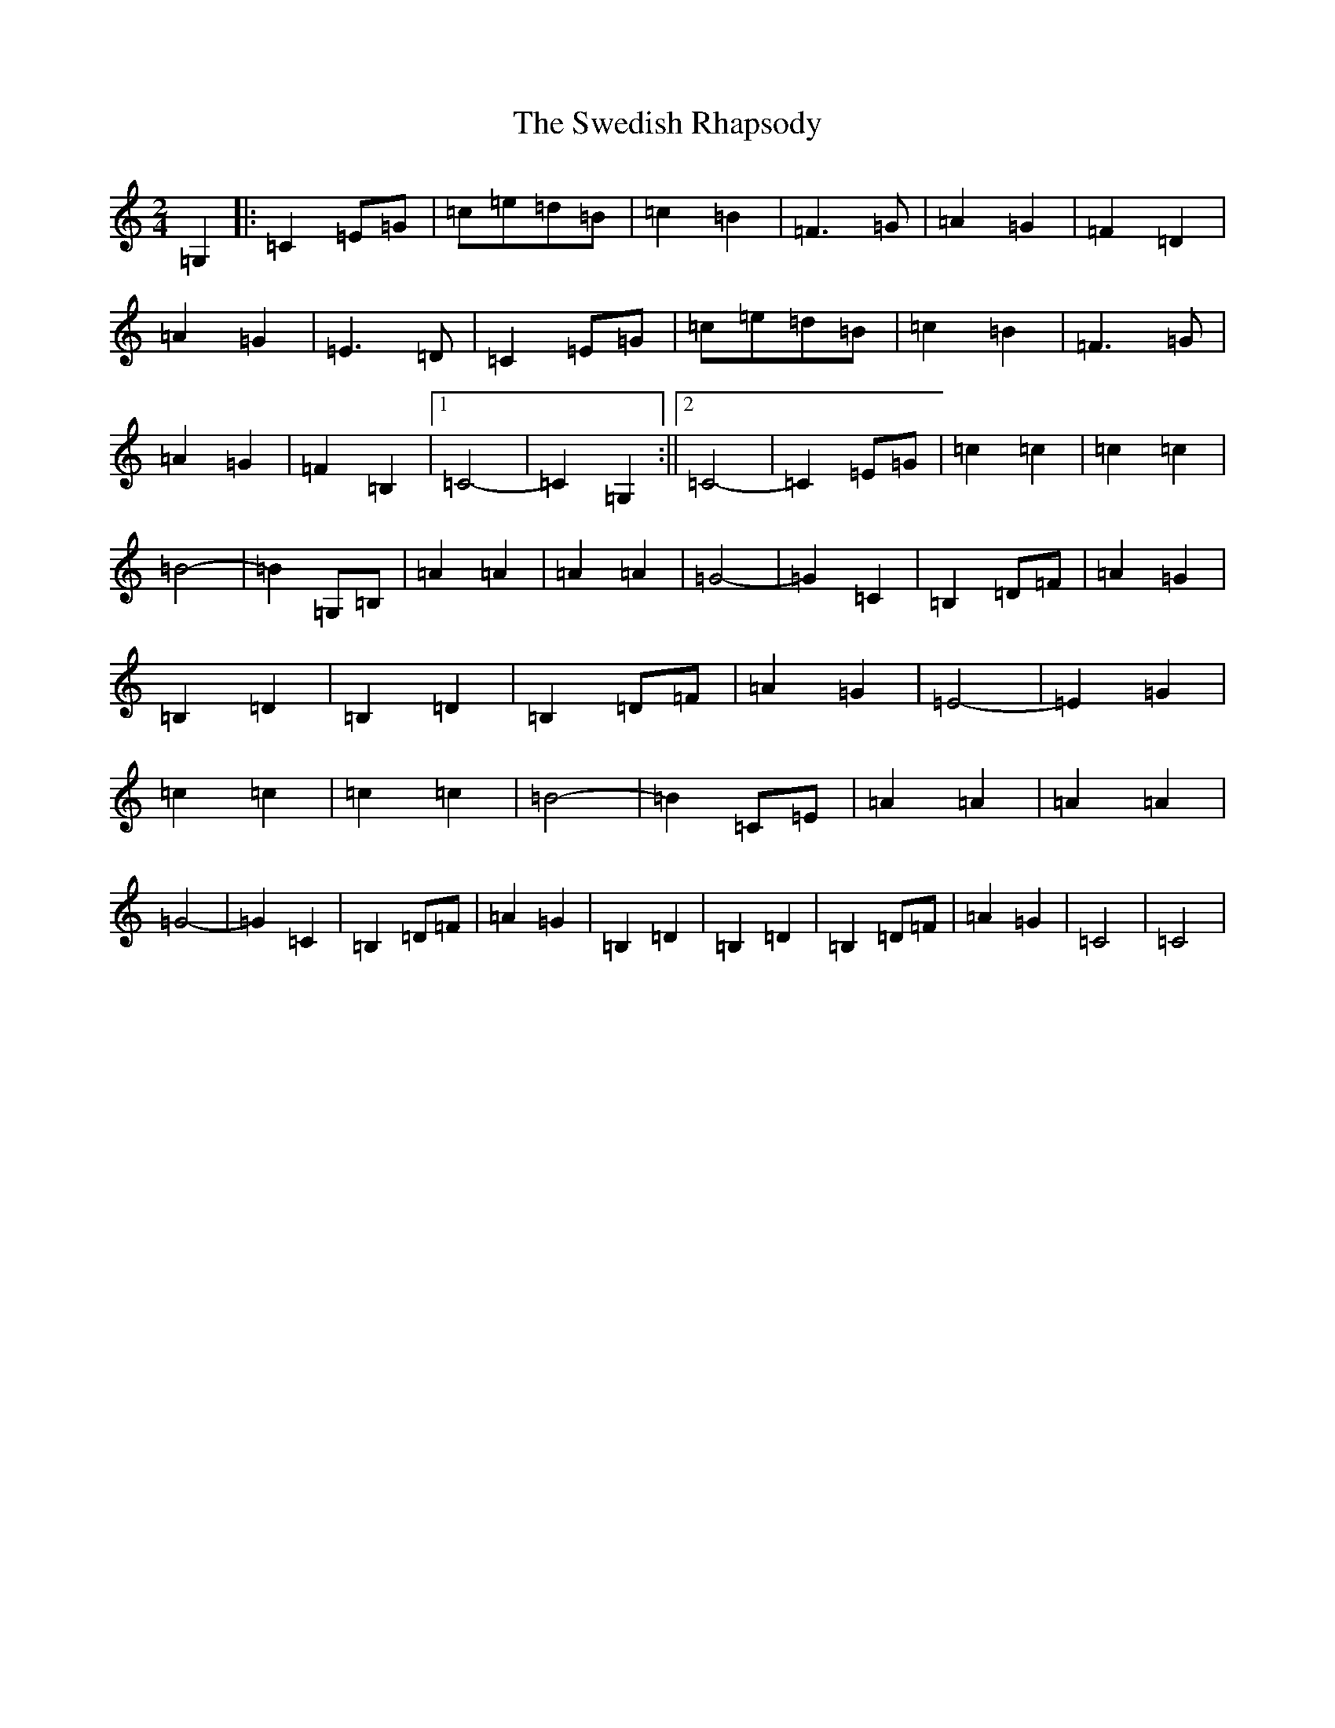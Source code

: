 X: 20515
T: Swedish Rhapsody, The
S: https://thesession.org/tunes/7111#setting7111
R: polka
M:2/4
L:1/8
K: C Major
=G,2|:=C2=E=G|=c=e=d=B|=c2=B2|=F3=G|=A2=G2|=F2=D2|=A2=G2|=E3=D|=C2=E=G|=c=e=d=B|=c2=B2|=F3=G|=A2=G2|=F2=B,2|1=C4-|=C2=G,2:||2=C4-|=C2=E=G|=c2=c2|=c2=c2|=B4-|=B2=G,=B,|=A2=A2|=A2=A2|=G4-|=G2=C2|=B,2=D=F|=A2=G2|=B,2=D2|=B,2=D2|=B,2=D=F|=A2=G2|=E4-|=E2=G2|=c2=c2|=c2=c2|=B4-|=B2=C=E|=A2=A2|=A2=A2|=G4-|=G2=C2|=B,2=D=F|=A2=G2|=B,2=D2|=B,2=D2|=B,2=D=F|=A2=G2|=C4|=C4|